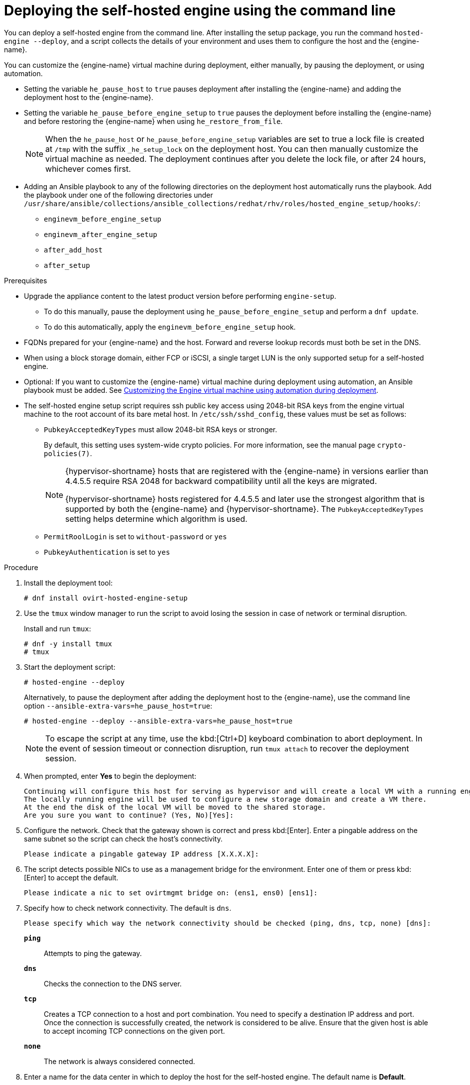 :_content-type: PROCEDURE
[id='Deploying_the_Self-Hosted_Engine_Using_the_CLI_{context}']
= Deploying the self-hosted engine using the command line

// Included in:
// Installing {virt-product-fullname} as a self-hosted engine using the command line

:cli_deploy:

You can deploy a self-hosted engine from the command line. After installing the setup package, you run the command `hosted-engine --deploy`, and a script collects the details of your environment and uses them to configure the host and the {engine-name}.

You can customize the {engine-name} virtual machine during deployment, either manually, by pausing the deployment, or using automation.

* Setting the variable `he_pause_host` to `true` pauses deployment after installing the {engine-name} and adding the deployment host to the {engine-name}.
* Setting the variable `he_pause_before_engine_setup` to `true` pauses the deployment before installing the {engine-name} and before restoring the {engine-name} when using `he_restore_from_file`.
+
[NOTE]
====
When the `he_pause_host` or `he_pause_before_engine_setup` variables are set to true a lock file is created at `/tmp` with the suffix `_he_setup_lock` on the deployment host. You can then manually customize the virtual machine as needed. The deployment continues after you delete the lock file, or after 24 hours, whichever comes first.
====
* Adding an Ansible playbook to any of the following directories on the deployment host automatically runs the playbook. Add the playbook under one of the following directories under `/usr/share/ansible/collections/ansible_collections/redhat/rhv/roles/hosted_engine_setup/hooks/`:

** `enginevm_before_engine_setup`
** `enginevm_after_engine_setup`
** `after_add_host`
** `after_setup`


.Prerequisites

* Upgrade the appliance content to the latest product version before performing `engine-setup`.
** To do this manually, pause the deployment using `he_pause_before_engine_setup` and perform a `dnf update`. 
** To do this automatically, apply the `enginevm_before_engine_setup` hook.
* FQDNs prepared for your {engine-name} and the host. Forward and reverse lookup records must both be set in the DNS.
* When using a block storage domain, either FCP or iSCSI, a single target LUN is the only supported setup for a self-hosted engine.
* Optional: If you want to customize the {engine-name} virtual machine during deployment using automation, an Ansible playbook must be added. See xref:customizing_engine_vm_during_deployment_auto_SHE_cli_deploy[Customizing the Engine virtual machine using automation during deployment].
* The self-hosted engine setup script requires ssh public key access using 2048-bit RSA keys from the engine virtual machine to the root account of its bare metal host. In `/etc/ssh/sshd_config`, these values must be set as follows:
** `PubkeyAcceptedKeyTypes` must allow 2048-bit RSA keys or stronger.
+
By default, this setting uses system-wide crypto policies. For more information, see the manual page `crypto-policies(7)`.
+
[NOTE]
====
{hypervisor-shortname} hosts that are registered with the {engine-name} in versions earlier than 4.4.5.5 require RSA 2048 for backward compatibility until all the keys are migrated.

{hypervisor-shortname} hosts registered for 4.4.5.5 and later use the strongest algorithm that is supported by both the {engine-name} and {hypervisor-shortname}. The `PubkeyAcceptedKeyTypes` setting helps determine which algorithm is used.
====
** `PermitRoolLogin` is set to `without-password` or `yes`
** `PubkeyAuthentication` is set to `yes`

.Procedure

. Install the deployment tool:
+
[source,terminal,subs="normal"]
----
# dnf install ovirt-hosted-engine-setup
----

. Use the `tmux` window manager to run the script to avoid losing the session in case of network or terminal disruption.
+
Install and run `tmux`:
+
[options="nowrap" subs="+quotes,verbatim"]
----
# dnf -y install tmux
# tmux
----
. Start the deployment script:
+
[options="nowrap" subs="+quotes,verbatim"]
----
# hosted-engine --deploy
----
+
Alternatively, to pause the deployment after adding the deployment host to the {engine-name}, use the command line option [command]`--ansible-extra-vars=he_pause_host=true`:
+
[options="nowrap" subs="+quotes,verbatim"]
----
# hosted-engine --deploy --ansible-extra-vars=he_pause_host=true
----
+
[NOTE]
====
To escape the script at any time, use the kbd:[Ctrl+D] keyboard combination to abort deployment. In the event of session timeout or connection disruption, run `tmux attach` to recover the deployment session.
====

. When prompted, enter *Yes* to begin the deployment:
+
[source,terminal,subs="normal"]
----
Continuing will configure this host for serving as hypervisor and will create a local VM with a running engine.
The locally running engine will be used to configure a new storage domain and create a VM there.
At the end the disk of the local VM will be moved to the shared storage.
Are you sure you want to continue? (Yes, No)[Yes]:
----

. Configure the network. Check that the gateway shown is correct and press kbd:[Enter]. Enter a pingable address on the same subnet so the script can check the host's connectivity.
+
[source,terminal,subs="normal"]
----
Please indicate a pingable gateway IP address [X.X.X.X]:
----

. The script detects possible NICs to use as a management bridge for the environment. Enter one of them or press kbd:[Enter] to accept the default.
+
[source,terminal,subs="normal"]
----
Please indicate a nic to set ovirtmgmt bridge on: (ens1, ens0) [ens1]:
----

. Specify how to check network connectivity. The default is `dns`.
+
[source,terminal,subs="normal"]
----
Please specify which way the network connectivity should be checked (ping, dns, tcp, none) [dns]:
----
+
`*ping*`:: Attempts to ping the gateway.
`*dns*`:: Checks the connection to the DNS server.
`*tcp*`:: Creates a TCP connection to a host and port combination. You need to specify a destination IP address and port. Once the connection is successfully created, the network is considered to be alive. Ensure that the given host is able to accept incoming TCP connections on the given port.
`*none*`:: The network is always considered connected.

. Enter a name for the data center in which to deploy the host for the self-hosted engine. The default name is *Default*.
+
[source,terminal,subs="normal"]
----
Please enter the name of the data center where you want to deploy this hosted-engine host.
Data center [Default]:
----

. Enter a name for the cluster in which to deploy the host for the self-hosted engine. The default name is *Default*.
+
[source,terminal,subs="normal"]
----
Please enter the name of the cluster where you want to deploy this hosted-engine host.
Cluster [Default]:
----

. If you want to use a custom appliance for the virtual machine installation, enter the path to the OVA archive. Otherwise, leave this field empty to use the {engine-appliance-name}.
. To deploy with a custom {engine-appliance-name} appliance image, specify the path to the OVA archive. Otherwise, leave this field empty to use the {engine-appliance-name}.
+
[source,terminal,subs="normal"]
----
If you want to deploy with a custom engine appliance image, please specify the path to the OVA archive you would like to use.
 Entering no value will use the image from the rhvm-appliance rpm, installing it if needed.
 Appliance image path []:
----

. Enter the CPU and memory configuration for the {engine-name} virtual machine:
+
[source,terminal,subs="normal"]
----
Please specify the number of virtual CPUs for the VM. The default is the appliance OVF value [4]:
Please specify the memory size of the VM in MB. The default is the maximum available [6824]:
----

. Specify the FQDN for the {engine-name} virtual machine, such as `manager.example.com`:
+
[source,terminal,subs="normal"]
----
Please provide the FQDN you would like to use for the engine.
Note: This will be the FQDN of the engine VM you are now going to launch,
it should not point to the base host or to any other existing machine.
Engine VM FQDN []:
----

. Specify the domain of the {engine-name} virtual machine. For example, if the FQDN is `manager.example.com`, then enter `example.com`.
+
[source,terminal,subs="normal"]
----
Please provide the domain name you would like to use for the engine appliance.
Engine VM domain: [example.com]
----

. Create the root password for the {engine-name}, and reenter it to confirm:
+
[source,terminal,subs="normal"]
----
Enter root password that will be used for the engine appliance:
Confirm appliance root password:
----
+
. Optional: Enter an SSH public key to enable you to log in to the {engine-name} virtual machine as the root user without entering a password, and specify whether to enable SSH access for the root user:
+
[source,terminal,subs="normal"]
----
You may provide an SSH public key, that will be added by the deployment script to the authorized_keys file of the root user in the engine appliance.
This should allow you passwordless login to the engine machine after deployment.
If you provide no key, authorized_keys will not be touched.
SSH public key []:

Do you want to enable ssh access for the root user (yes, no, without-password) [yes]:
----

. Optional: You can apply the DISA STIG security profile on the {engine-name} virtual machine. The DISA STIG profile is the default OpenSCAP profile.
+
----
Do you want to apply a default OpenSCAP security profile? (Yes, No) [No]:
----

. Enter a MAC address for the {engine-name} virtual machine, or accept a randomly generated one. If you want to provide the {engine-name} virtual machine with an IP address via DHCP, ensure that you have a valid DHCP reservation for this MAC address. The deployment script will not configure the DHCP server for you.
+
[source,terminal,subs="normal"]
----
You may specify a unicast MAC address for the VM or accept a randomly generated default [00:16:3e:3d:34:47]:
----

. Enter the {engine-name} virtual machine's networking details:
+
[source,terminal,subs="normal"]
----
How should the engine VM network be configured (DHCP, Static)[DHCP]?
----
+
If you specified *Static*, enter the IP address of the {engine-name} virtual machine:
+
[IMPORTANT]
====
* The static IP address must belong to the same subnet as the host. For example, if the host is in 10.1.1.0/24, the {engine-name} virtual machine's IP must be in the same subnet range (10.1.1.1-254/24).
* For IPv6, {virt-product-fullname} supports only static addressing.
====
+
[source,terminal,subs="normal"]
----
Please enter the IP address to be used for the engine VM [x.x.x.x]:
Please provide a comma-separated list (max 3) of IP addresses of domain name servers for the engine VM
Engine VM DNS (leave it empty to skip):
----

. Specify whether to add entries for the {engine-name} virtual machine and the base host to the virtual machine's `/etc/hosts` file. You must ensure that the host names are resolvable.
+
[source,terminal,subs="normal"]
----
Add lines for the appliance itself and for this host to /etc/hosts on the engine VM?
Note: ensuring that this host could resolve the engine VM hostname is still up to you.
Add lines to /etc/hosts? (Yes, No)[Yes]:
----

. Provide the name and TCP port number of the SMTP server, the email address used to send email notifications, and a comma-separated list of email addresses to receive these notifications. Alternatively, press kbd:[Enter] to accept the defaults:
+
[source,terminal,subs="normal"]
----
Please provide the name of the SMTP server through which we will send notifications [localhost]:
Please provide the TCP port number of the SMTP server [25]:
Please provide the email address from which notifications will be sent [root@localhost]:
Please provide a comma-separated list of email addresses which will get notifications [root@localhost]:
----

. Create a password for the `admin@internal` user to access the Administration Portal and reenter it to confirm:
+
[source,terminal,subs="normal"]
----
Enter engine admin password:
Confirm engine admin password:
----

. Specify the hostname of the deployment host:
+
[source,terminal,subs="normal"]
----
Please provide the hostname of this host on the management network [hostname.example.com]:
----
+
The script creates the virtual machine. By default, the script first downloads and installs the {engine-appliance-name}, which increases the installation time.

. Optional: If you set the variable `he_pause_host: true`, the deployment pauses after adding the deployment host to the {engine-name}. You can now log in from the deployment host to the {engine-name} virtual machine to customize it. You can log in with either the FQDN or the IP address of the {engine-name}. For example, if the FQDN of the {engine-name} is `manager.example.com`:
+
[source,terminal,subs="normal"]
----
$ ssh \root@manager.example.com
----
+
[TIP]
====
In the installation log, the IP address is in `local_vm_ip`. The installation log is the most recent instance of `/var/log/ovirt-hosted-engine-setup/ovirt-hosted-engine-setup-ansible-bootstrap_local_vm*`.
====
+
.. Customize the {engine-name} virtual machine as needed.
.. When you are done, log in to the Administration Portal using a browser with the {engine-name} FQDN and make sure that the host's state is *Up*.
.. Delete the lock file and the deployment script automatically continues, configuring the {engine-name} virtual machine.

.  Select the type of storage to use:
+
[source,terminal,subs="normal"]
----
Please specify the storage you would like to use (glusterfs, iscsi, fc, nfs)[nfs]:
----
+
* For NFS, enter the version, full address and path to the storage, and any mount options:
+
[source,terminal,subs="normal"]
----
Please specify the nfs version you would like to use (auto, v3, v4, v4_1)[auto]:
Please specify the full shared storage connection path to use (example: host:/path): _storage.example.com:/hosted_engine/nfs_
If needed, specify additional mount options for the connection to the hosted-engine storage domain []:
----
+
* For iSCSI, enter the portal details and select a target and LUN from the auto-detected lists. You can only select one iSCSI target during the deployment, but multipathing is supported to connect all portals of the same portal group.
+
[NOTE]
====
To specify more than one iSCSI target, you must enable multipathing before deploying the self-hosted engine. See link:{URL_rhel_docs_legacy}html-single/dm_multipath/[_{enterprise-linux} DM Multipath_] for details. There is also a link:https://access.redhat.com/labs/multipathhelper/#/[Multipath Helper] tool that generates a script to install and configure multipath with different options.
====
+
----
Please specify the iSCSI portal IP address:
Please specify the iSCSI portal port [3260]:
Please specify the iSCSI discover user:
Please specify the iSCSI discover password:
Please specify the iSCSI portal login user:
Please specify the iSCSI portal login password:

The following targets have been found:
	[1]	iqn.2017-10.com.redhat.example:he
		TPGT: 1, portals:
			192.168.1.xxx:3260
			192.168.2.xxx:3260
			192.168.3.xxx:3260

Please select a target (1) [1]: 1

The following luns have been found on the requested target:
  [1] 360003ff44dc75adcb5046390a16b4beb   199GiB  MSFT   Virtual HD
      status: free, paths: 1 active

Please select the destination LUN (1) [1]:
----
+
* For Gluster storage, enter the full address and path to the storage, and any mount options:
+
[IMPORTANT]
====
Only replica 1 and replica 3 Gluster storage are supported. Ensure you configure the volume as follows:

[source,terminal,subs="normal"]
----
gluster volume set _VOLUME_NAME_ group virt
gluster volume set _VOLUME_NAME_ performance.strict-o-direct on
gluster volume set _VOLUME_NAME_ network.remote-dio off
gluster volume set _VOLUME_NAME_ storage.owner-uid 36
gluster volume set _VOLUME_NAME_ storage.owner-gid 36
gluster volume set _VOLUME_NAME_ network.ping-timeout 30
----
====
+
[source,terminal,subs="normal"]
----
Please specify the full shared storage connection path to use (example: host:/path): _storage.example.com:/hosted_engine/gluster_volume_
If needed, specify additional mount options for the connection to the hosted-engine storage domain []:
----
+
* For Fibre Channel, select a LUN from the auto-detected list. The host bus adapters must be configured and connected, and the LUN must not contain any existing data. To reuse an existing LUN, see link:{URL_virt_product_docs}{URL_format}administration_guide/index#Reusing_LUNs[Reusing LUNs] in the _Administration Guide_.
+
----
The following luns have been found on the requested target:
[1] 3514f0c5447600351   30GiB   XtremIO XtremApp
		status: used, paths: 2 active

[2] 3514f0c5447600352   30GiB   XtremIO XtremApp
		status: used, paths: 2 active

Please select the destination LUN (1, 2) [1]:
----

. Enter the disk size of the {engine-name} virtual machine:
+
----
Please specify the size of the VM disk in GB: [50]:
----
+
When the deployment completes successfully, one data center, cluster, host, storage domain, and the {engine-name} virtual machine are already running. You can log in to the Administration Portal to add any other resources.

. Optional: Install and configure Red Hat Single Sign On so that you can add additional users to the environment. For more information, see link:{URL_virt_product_docs}{URL_format}administration_guide/index#Configuring_Red_Hat_SSO[Installing and Configuring Red Hat Single Sign-On] in the _Administration Guide_.
. Optional: Deploy Grafana so you can monitor and display reports from your {virt-product-shortname} environment.
For more information, see link:{URL_virt_product_docs}{URL_format}administration_guide/index#configuring_grafana[Configuring Grafana] in the _Administration Guide_.

The {engine-name} virtual machine, the host running it, and the self-hosted engine storage domain are flagged with a gold crown in the Administration Portal.

[NOTE]
====
Both the {engine-name}'s I/O scheduler and the hypervisor that hosts the {engine-name} reorder I/O requests. This double reordering might delay I/O requests to the storage layer, impacting performance.

Depending on your data center, you might improve performance by changing the I/O scheduler to `none`. For more information, see link:{URL_rhel_docs_latest}html/monitoring_and_managing_system_status_and_performance/setting-the-disk-scheduler_monitoring-and-managing-system-status-and-performance[Available disk schedulers] in _Monitoring and managing system status and performance_ for RHEL.
====

:cli_deploy!:
